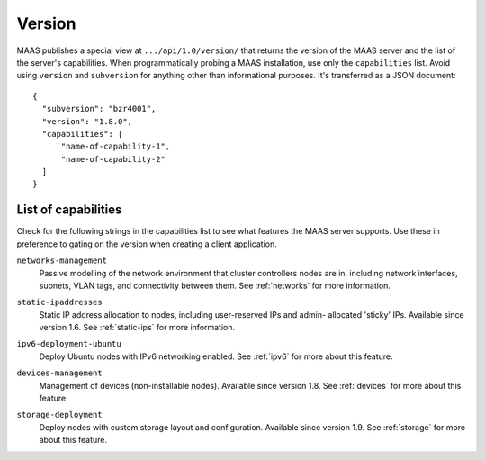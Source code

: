 .. -*- mode: rst -*-

.. _capabilities:

Version
=======

MAAS publishes a special view at ``.../api/1.0/version/`` that returns the
version of the MAAS server and the list of the server's capabilities.
When programmatically probing a MAAS installation, use only the
``capabilities`` list. Avoid using ``version`` and ``subversion`` for anything
other than informational purposes. It's transferred as a JSON document::

    {
      "subversion": "bzr4001",
      "version": "1.8.0",
      "capabilities": [
          "name-of-capability-1",
          "name-of-capability-2"
      ]
    }


List of capabilities
--------------------

Check for the following strings in the capabilities list to see what
features the MAAS server supports. Use these in preference to gating on
the version when creating a client application.

.. _cap-networks-management:

``networks-management``
  Passive modelling of the network environment that cluster controllers
  nodes are in, including network interfaces, subnets, VLAN tags, and
  connectivity between them. See :ref:`networks` for more information.

.. _cap-static-ipaddresses:

``static-ipaddresses``
  Static IP address allocation to nodes, including user-reserved IPs and admin-
  allocated 'sticky' IPs. Available since version 1.6. See :ref:`static-ips`
  for more information.

.. _cap-ipv6-deployment-ubuntu:

``ipv6-deployment-ubuntu``
  Deploy Ubuntu nodes with IPv6 networking enabled.  See :ref:`ipv6` for more
  about this feature.

.. _cap-devices-management:

``devices-management``
  Management of devices (non-installable nodes).  Available since version 1.8.
  See :ref:`devices` for more about this feature.

.. _cap-storage-deployment:

``storage-deployment``
  Deploy nodes with custom storage layout and configuration. Available since
  version 1.9. See :ref:`storage` for more about this feature.
